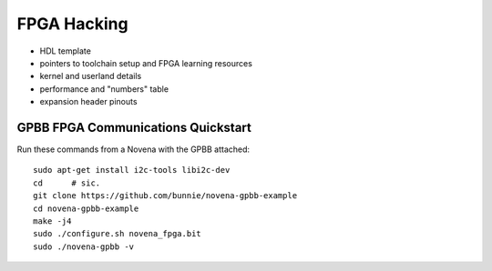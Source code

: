 FPGA Hacking
===================

- HDL template
- pointers to toolchain setup and FPGA learning resources
- kernel and userland details
- performance and "numbers" table
- expansion header pinouts

GPBB FPGA Communications Quickstart
-------------------------------------

Run these commands from a Novena with the GPBB attached::

    sudo apt-get install i2c-tools libi2c-dev
    cd      # sic.
    git clone https://github.com/bunnie/novena-gpbb-example
    cd novena-gpbb-example
    make -j4
    sudo ./configure.sh novena_fpga.bit
    sudo ./novena-gpbb -v

